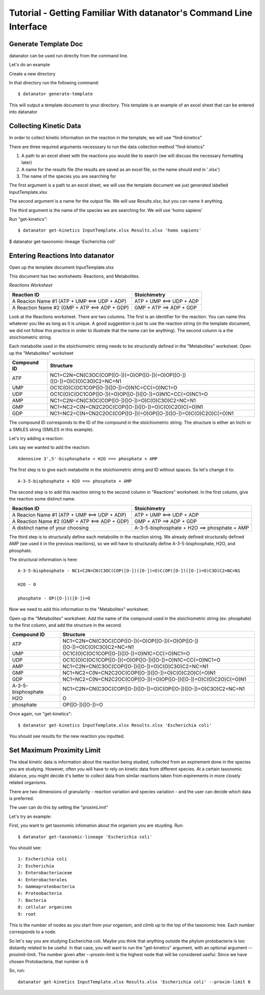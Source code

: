 Tutorial - Getting Familiar With datanator's Command Line Interface
===========================================================================

Generate Template Doc
---------------------

datanator can be used run directly from the command line.


Let's do an example

Create a new directory

In that directory run the following command::

    $ datanator generate-template

This will output a template document to your directory. This template is an example of an excel sheet that can be entered into datanator

Collecting Kinetic Data
-----------------------

In order to collect kinetic information on the reaction in the template, we will use "find-kinetics"

There are three required arguments necesssary to run the data collection method "find-kinetics"

1. A path to an excel sheet with the reactions you would like to search (we will discuss the necessary formatting later)
2. A name for the results file (the results are saved as an excel file, so the name should end in '.xlsx')
3. The name of the species you are searching for 

The first argument is a path to an excel sheet, we will use the template document we just generated labelled InputTemplate.xlsx

The second argument is a name for the output file. We will use `Results.xlsx`, but you can name it anything. 

The third argument is the name of the species we are searching for. We will use 'homo sapiens'

Run "get-kinetics"::

    $ datanator get-kinetics InputTemplate.xlsx Results.xlsx 'homo sapiens'


$ datanator get-taxonomic-lineage 'Escherichia coli'


Entering Reactions Into datanator
-----------------------------------------

Open up the template document InputTemplate.xlsx


This document has two worksheets: Reactions, and Metabolites.

*Reactions Worksheet*

+------------------------------------------------+-------------------------+
|Reaction ID                                     |Stoichimetry             |
+================================================+=========================+
|A Reacion Name #1 (ATP + UMP <==> UDP + ADP)    |ATP + UMP <==> UDP + ADP |
+------------------------------------------------+-------------------------+
|A Reaction Name #2 (GMP + ATP <==> ADP + GDP)   |GMP + ATP ==> ADP + GDP  |
+------------------------------------------------+-------------------------+


Look at the Reactions worksheet. There are two columns. The first is an identifier for the reaction. You can name this whatever you
like as long as it is unique. A good suggestion is just to use the reaction string (in the template document, we did not follow this practice in order to illustrate that the name can be anything). The second column is a the stoichiometric string. 

Each metabolite used in the stoichiometric string needs to be structurally defined in the "Metabolites" worksheet. Open up the "Metabolites" worksheet


+------------+----------------------------------------------------------------------------+
|Compound ID |Structure                                                                   |
+============+============================================================================+
|ATP         |NC1=C2N=CN(C3OC(COP([O-])(=O)OP([O-])(=O)OP([O-])([O-])=O)C(O)C3O)C2=NC=N1  |
+------------+----------------------------------------------------------------------------+
|UMP         |OC1C(O)C(OC1COP([O-])([O-])=O)N1C=CC(=O)NC1=O                               |              
+------------+----------------------------------------------------------------------------+
|UDP         |OC1C(O)C(OC1COP([O-])(=O)OP([O-])([O-])=O)N1C=CC(=O)NC1=O                   |
+------------+----------------------------------------------------------------------------+
|AMP         |NC1=C2N=CN(C3OC(COP([O-])([O-])=O)C(O)C3O)C2=NC=N1                          | 
+------------+----------------------------------------------------------------------------+
|GMP         |NC1=NC2=C(N=CN2C2OC(COP([O-])([O-])=O)C(O)C2O)C(=O)N1                       |  
+------------+----------------------------------------------------------------------------+
|GDP         |NC1=NC2=C(N=CN2C2OC(COP([O-])(=O)OP([O-])([O-])=O)C(O)C2O)C(=O)N1           | 
+------------+----------------------------------------------------------------------------+


The compound ID corresponds to the ID of the compound in the stoichiometric string. The structure is 
either an Inchi or a SMILES string (SMILES in this example). 

Let's try adding a reaction:

Lets say we wanted to add the reaction::

   Adenosine 3',5'-bisphosphate + H2O ==> phosphate + AMP 

The first step is to give each metabolite in the stoichiometric string and ID without spaces. So let's 
change it to::

    A-3-5-bisphosphate + H2O ==> phosphate + AMP

The second step is to add this reaction string to the second column in "Reactions" worksheet. 
In the first column, give the reaction some distinct name.


+------------------------------------------------+-----------------------------------------------------+
|Reaction ID                                     |Stoichimetry                                         |
+================================================+=====================================================+
|A Reacion Name #1 (ATP + UMP <==> UDP + ADP)    |ATP + UMP <==> UDP + ADP                             |
+------------------------------------------------+-----------------------------------------------------+
|A Reaction Name #2 (GMP + ATP <==> ADP + GDP)   |GMP + ATP ==> ADP + GDP                              |
+------------------------------------------------+-----------------------------------------------------+
|A distinct name of your choosing                |A-3-5-bisphosphate + H2O ==> phosphate + AMP         |
+------------------------------------------------+-----------------------------------------------------+


The third step is to structurally define each metabolite in the reaction string. We already defined structurally defined AMP (we used it in the previous reactions), so we will have to structurally define A-3-5-bisphosphate, H2O, and phosphate. 

The structural information is here::
    
    A-3-5-bisphosphate - NC1=C2N=CN(C3OC(COP([O-])([O-])=O)C(OP([O-])([O-])=O)C3O)C2=NC=N1
    
    H2O - O

    phosphate - OP([O-])([O-])=O


Now we need to add this information to the "Metabolites" worksheet.

Open up the "Metabolites" worksheet. Add the name of the compound used in the stoichiometric string (ex: phosphate) to the first column, and add the structure in the second. 

+-------------------+----------------------------------------------------------------------------+
|Compound ID        |Structure                                                                   |
+===================+============================================================================+
|ATP                |NC1=C2N=CN(C3OC(COP([O-])(=O)OP([O-])(=O)OP([O-])([O-])=O)C(O)C3O)C2=NC=N1  |
+-------------------+----------------------------------------------------------------------------+
|UMP                |OC1C(O)C(OC1COP([O-])([O-])=O)N1C=CC(=O)NC1=O                               |              
+-------------------+----------------------------------------------------------------------------+
|UDP                |OC1C(O)C(OC1COP([O-])(=O)OP([O-])([O-])=O)N1C=CC(=O)NC1=O                   |
+-------------------+----------------------------------------------------------------------------+
|AMP                |NC1=C2N=CN(C3OC(COP([O-])([O-])=O)C(O)C3O)C2=NC=N1                          | 
+-------------------+----------------------------------------------------------------------------+
|GMP                |NC1=NC2=C(N=CN2C2OC(COP([O-])([O-])=O)C(O)C2O)C(=O)N1                       |  
+-------------------+----------------------------------------------------------------------------+
|GDP                |NC1=NC2=C(N=CN2C2OC(COP([O-])(=O)OP([O-])([O-])=O)C(O)C2O)C(=O)N1           | 
+-------------------+----------------------------------------------------------------------------+
|A-3-5-bisphosphate |NC1=C2N=CN(C3OC(COP([O-])([O-])=O)C(OP([O-])([O-])=O)C3O)C2=NC=N1           | 
+-------------------+----------------------------------------------------------------------------+
|H2O                |O                                                                           |  
+-------------------+----------------------------------------------------------------------------+
|phosphate          |OP([O-])([O-])=O                                                            | 
+-------------------+----------------------------------------------------------------------------+


Once again, run "get-kinetics"::

    $ datanator get-kinetics InputTemplate.xlsx Results.xlsx 'Escherichia coli'


You should see results for the new reaction you inputted. 


Set Maximum Proximity Limit
------------------------------

The ideal kinetic data is information about the reaction being studied, collected from an expirement done in the species you are studying. However, often you will have to rely on kinetic data from different species. At a certain taxonomic distance, you might decide it's better to collect data from similar reactions taken from expirements in more closely related organisms. 

There are two dimensions of granularity - reaction variation and species variation - and the user can decide which data is preferred. 

The user can do this by setting the "proximLimit"

Let's try an example:

First, you want to get taxonomic infomation about the organism you are stuyding. Run::

    $ datanator get-taxonomic-lineage 'Escherichia coli'

You should see::

    1: Escherichia coli
    2: Escherichia
    3: Enterobacteriaceae
    4: Enterobacterales
    5: Gammaproteobacteria
    6: Proteobacteria
    7: Bacteria
    8: cellular organisms
    9: root

This is the number of nodes as you start from your organism, and climb up to the top of the taxonomic tree. Each number corresponds to a node. 

So let's say you are studying Escherichia coli. Maybe you think that anything outside the phylum protobacteria 
is too distantly related to be useful. In that case, you will want to run the "get-kinetics" argument, with an 
optional argument --proximit-limit. The number given after --proxim-limit is the highest node that will be considered useful. Since we have chosen Protobacteria, that number is 6

So, run::

    datanator get-kinetics InputTemplate.xlsx Results.xlsx 'Escherichia coli' --proxim-limit 6
